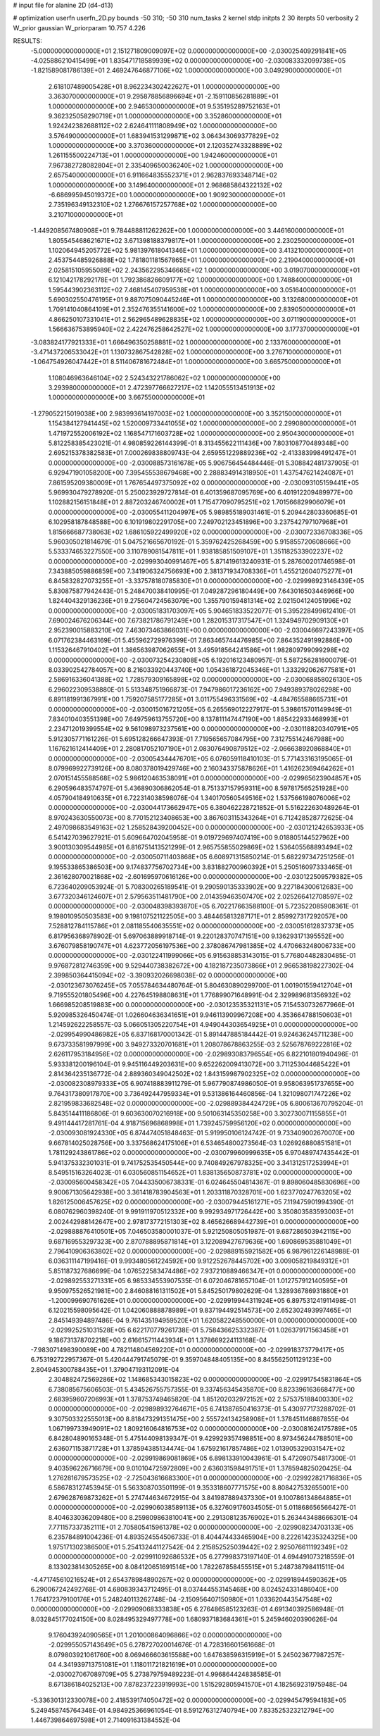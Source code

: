 # input file for alanine 2D (d4-d13)

# optimization
userfn       userfn_2D.py
bounds       -50 310; -50 310
num_tasks    2
kernel       stdp
initpts      2 30
iterpts      50
verbosity    2
W_prior      gaussian
W_priorparam 10.757 4.226



RESULTS:
 -5.000000000000000E+01  2.151271809009097E+02  0.000000000000000E+00      -2.030025409291841E+05
 -4.025886210415499E+01  1.835471718589939E+02  0.000000000000000E+00      -2.030083332099738E+05
 -1.821589081786139E+01  2.469247646877106E+02  1.000000000000000E+00       3.049290000000000E+01
  2.618107489005428E+01  8.962234302422627E+01  1.000000000000000E+00       3.363070000000000E+01
  9.295878856896694E+01 -2.159110856281889E+01  1.000000000000000E+00       2.946530000000000E+01
  9.535195289752163E+01  9.362325058290719E+01  1.000000000000000E+00       3.352860000000000E+01
  1.924242382688112E+02  2.624641111808949E+02  1.000000000000000E+00       3.576490000000000E+01
  1.683941531299871E+02  3.064343069377829E+02  1.000000000000000E+00       3.370360000000000E+01
  2.120352743328889E+02  1.261155500224713E+01  1.000000000000000E+00       1.942460000000000E+01
  7.967382728082804E+01  2.335409650036240E+02  1.000000000000000E+00       2.657540000000000E+01
  6.911664835552371E+01  2.962837693348714E+02  1.000000000000000E+00       3.149640000000000E+01
  2.968685864322132E+02 -6.686995945019372E+00  1.000000000000000E+00       1.909230000000000E+01
  2.735196349132310E+02  1.276676157257768E+02  1.000000000000000E+00       3.210710000000000E+01
 -1.449208567480908E+01  9.784488811262262E+00  1.000000000000000E+00       3.446160000000000E+01
  1.805545468621671E+02  3.671398188379817E+01  1.000000000000000E+00       2.230250000000000E+01
  1.102064945205772E+02  5.981397618041346E+01  1.000000000000000E+00       3.413210000000000E+01
  2.453754485926888E+02  1.781801181567865E+01  1.000000000000000E+00       2.219040000000000E+01
  2.025815105955089E+02  2.243562295346665E+02  1.000000000000000E+00       3.019070000000000E+01
  6.121042178292178E+01  1.792386826609177E+02  1.000000000000000E+00       1.748840000000000E+01
  1.595443902363112E+02  7.468145407959538E+01  1.000000000000000E+00       3.051640000000000E+01
  5.690302550476195E+01  9.887075090445246E+01  1.000000000000000E+00       3.132680000000000E+01
  1.709141040864109E+01  2.352476355141600E+02  1.000000000000000E+00       2.839050000000000E+01
  4.866250107331041E+01  2.562965489628835E+02  1.000000000000000E+00       3.071190000000000E+01
  1.566636753895940E+02  2.422476258642527E+02  1.000000000000000E+00       3.177370000000000E+01
 -3.083824177921333E+01  1.666496350258881E+02  1.000000000000000E+00       2.133760000000000E+01
 -3.471437206533042E+01  1.130732867542828E+02  1.000000000000000E+00       3.276710000000000E+01
 -1.064754926047442E+01  8.511406781672484E+01  1.000000000000000E+00       3.665750000000000E+01
  1.108046963646104E+02  2.524343221786062E+02  1.000000000000000E+00       3.293980000000000E+01
  2.472397766627217E+02  1.142055513451913E+02  1.000000000000000E+00       3.667550000000000E+01
 -1.279052215019038E+00  2.983993614197003E+02  1.000000000000000E+00       3.352150000000000E+01
  1.154384127941445E+02  1.520009733441055E+02  1.000000000000000E+00       2.299080000000000E+01
  1.471972552006192E+02  1.168547171603728E+02  1.000000000000000E+00       2.950430000000000E+01       5.812258385423021E-01  4.980859226144399E-01       8.313455622111436E+00  7.803108770489348E+00  2.695215378382583E+01  7.000269838809743E-04
  2.659551229889236E+02 -2.413383998491247E+01  0.000000000000000E+00      -2.030088573161678E+05       5.906756454484446E-01  5.308842481737905E-01       6.929471901058200E+00  7.395455538679468E+00  2.288834914318950E+01  1.437547621424087E+01
  7.861595209380009E+01  1.767654497375092E+02  0.000000000000000E+00      -2.030093105159441E+05       5.969930479278920E-01  5.250023929727814E-01       6.401359687095769E+00  6.401912209489977E+00  1.102882156151848E+01  2.887203246740002E+01
  1.715477090795251E+02  1.701566829906079E+01  0.000000000000000E+00      -2.030055411204997E+05       5.989855189031461E-01  5.209442803360685E-01       6.102958187848588E+00  6.101919802291705E+00  7.249702123451896E+00  3.237542797107968E+01
  1.815666687738063E+02  1.686105922499920E+02  0.000000000000000E+00      -2.030072336708336E+05       5.960305021814679E-01  5.047521665670192E-01       5.359762425268459E+00  5.915855720608666E+00  5.533374653227550E+00  3.110789081547811E+01
  1.938185851509107E+01  1.351182533902237E+02  0.000000000000000E+00      -2.029993040991467E+05       5.871419613240931E-01  5.287600201746598E-01       7.343885059886859E+00  7.341906324756693E+00  2.381371934708336E+01  1.455212604075277E+01
  6.845832827073255E+01 -3.337578180785830E+01  0.000000000000000E+00      -2.029998923146439E+05       5.830875877942443E-01  5.248470038410995E-01       7.049287296180449E+00  7.643016503446966E+00  1.824404329136236E+01  9.275604724563079E+00
  1.355790159481314E+02  2.021504124051996E+02  0.000000000000000E+00      -2.030051831703097E+05       5.904651833522077E-01  5.395228499612410E-01       7.690024676206344E+00  7.673821786791249E+00  1.282015317317547E+01  1.324949702909130E+01
  2.952390015883210E+02  7.463073463866031E+00  0.000000000000000E+00      -2.030046697243397E+05       6.071762384463169E-01  5.455962729976399E-01       7.863465744476985E+00  7.864352491992886E+00  1.115326467910402E+01  1.386563987062655E+01
  3.495918564241586E+01  1.982809799099298E+02  0.000000000000000E+00      -2.030073254230808E+05       6.192016123480957E-01  5.587256281600079E-01       8.033902542784057E+00  8.216033920443740E+00  1.054361872045346E+01  1.333292062677581E+01
  2.586916336041388E+02  1.728579309165898E+02  0.000000000000000E+00      -2.030068858026130E+05       6.296022309538880E-01  5.513348751966873E-01       7.947986017236162E+00  7.949389378026298E+00  6.891181991367991E+00  1.759207585177285E+01
  3.011755496331569E+02 -4.484765588665731E+01  0.000000000000000E+00      -2.030015016721205E+05       6.265569012227917E-01  5.398615701149949E-01       7.834010403551398E+00  7.649759613755720E+00  8.137811147447190E+00  1.885422933468993E+01
  2.234712019399554E+02  9.561098973237561E+00  0.000000000000000E+00      -2.030118820340791E+05       5.912305771161226E-01  5.695128266647393E-01       7.719565657084795E+00  7.312755142467988E+00  1.167621612414409E+01  2.280817052107190E+01
  2.083076490879512E+02 -2.066638920868840E+01  0.000000000000000E+00      -2.030054344476701E+05       6.076059118410103E-01  5.771433163195065E-01       8.079969922739126E+00  8.080378019429746E+00  2.160343375878626E+01  1.416262369464262E+01
  2.070151455588568E+02  5.986120463538091E+01  0.000000000000000E+00      -2.029965623904857E+05       6.290596483574797E-01  5.436890306862054E-01       8.751337157959311E+00  8.597817565251928E+00  4.057904184910635E+01  6.722314038598076E-04
  1.340170560549516E+02  1.537566198076006E+02  0.000000000000000E+00      -2.030044173662947E+05       6.380462228721852E-01  5.516222630489264E-01       8.970243630550073E+00  8.770152123408653E+00  3.867603115343264E+01  6.712428528772625E-04
  2.497098683549163E+02  1.258528439200452E+00  0.000000000000000E+00      -2.030121242653933E+05       6.541427039627921E-01  5.609664702045958E-01       9.019729697407419E+00  9.018805144527962E+00  3.900130309544985E+01  6.816751413521299E-01
  2.965755855029869E+02  1.536405568893494E+02  0.000000000000000E+00      -2.030050711403868E+05       6.608971315850214E-01  5.682297347251256E-01       9.195533865386503E+00  9.174837756702734E+00  3.831882700960392E+01  5.250516097333465E-01
  2.361628070021868E+02 -2.601695970616126E+00  0.000000000000000E+00      -2.030122509579382E+05       6.723640209053924E-01  5.708300265189541E-01       9.290590135333902E+00  9.227184300612683E+00  3.677320346124607E+01  2.579563511481790E+00
  2.014359463507470E+02  2.025266412708597E+02  0.000000000000000E+00      -2.030048398393870E+05       6.702217663588100E-01  5.723522085908361E-01       9.198010950503583E+00  9.198107521122505E+00  3.484465813287171E+01  2.859927317292057E+00
  7.528812784115786E+01  2.081185540635551E+02  0.000000000000000E+00      -2.030051612837373E+05       6.817956368978902E-01  5.697063889918714E-01       9.220128370747151E+00  9.136293171395552E+00  3.676079858190747E+01  4.623772056197536E+00
  2.378086747981385E+02  4.470663248006733E+00  0.000000000000000E+00      -2.030122411999066E+05       6.915638853143015E-01  5.776804482830485E-01       9.976872812746359E+00  9.529440738382672E+00  4.182187235073866E+01  2.966538198227302E-04
  2.399850364415094E+02 -3.390932026698038E-02  0.000000000000000E+00      -2.030123673076245E+05       7.055784634480764E-01  5.804630890299700E-01       1.001901559412704E+01  9.719555201805496E+00  4.227645198808631E+01  1.776899071648991E-04
  2.329989681356932E+02  1.666985208519883E+00  0.000000000000000E+00      -2.030123535321131E+05       7.154530732677966E-01  5.920985326450474E-01       1.026604636341651E+01  9.946113909967208E+00  4.353664788150603E+01  1.214592622258557E-03
  5.066051305220754E+01  4.949044303654925E+01  0.000000000000000E+00      -2.029954990486982E+05       6.837168170001342E-01  5.891447885184442E-01       9.924636245711238E+00  9.673733581997999E+00  3.949273320701681E+01  1.208078678863255E-03
  2.525678769222816E+02  2.626117953184956E+02  0.000000000000000E+00      -2.029893083796554E+05       6.822101801940496E-01  5.933381200196104E-01       9.945116449203631E+00  9.652262009413072E+00  3.711253044685422E+01  2.814364235136772E-04
  2.889360349042502E+02  1.843159987902325E+02  0.000000000000000E+00      -2.030082308979333E+05       6.907418883911279E-01  5.967790874986050E-01       9.958063951737655E+00  9.764317380917870E+00  3.736492447959334E+01  9.531386164460856E-04
  1.321098071747226E+02  2.821959833682548E+02  0.000000000000000E+00      -2.029889384424729E+05       6.800613670795204E-01  5.843514411186806E-01       9.603630070216918E+00  9.501063145350258E+00  3.302730071155855E+01  9.491144417281761E-04
  4.918715696868998E+01  1.739245759956120E+02  0.000000000000000E+00      -2.030093081924330E+05       6.874474051848463E-01  5.919950106124742E-01       9.733409002670070E+00  9.667814025028756E+00  3.337568624175106E+01  6.534654800273564E-03
  1.026926880851581E+01  1.781129243861786E+02  0.000000000000000E+00      -2.030079960999635E+05       6.970489747435442E-01  5.941375332301031E-01       9.741752535450544E+00  9.740849267978325E+00  3.341312517253994E+01  8.549515163264023E-01
  6.030560851154652E+01  1.838135650873781E+02  0.000000000000000E+00      -2.030095600458342E+05       7.044335006738331E-01  6.024645504814367E-01       9.898060485830696E+00  9.900671305642938E+00  3.361418783904563E+01  1.203311870328701E+00
  1.623770247763205E+02  1.826125006457625E+02  0.000000000000000E+00      -2.030079445161271E+05       7.119475901994390E-01  6.080762960398240E-01       9.991911970512332E+00  9.992934971726442E+00  3.350803583593003E+01  2.002442988142647E+00
  2.978173772151303E+02  8.465626689442739E+01  0.000000000000000E+00      -2.029888876410501E+05       7.046503580001037E-01  5.921250805051987E-01       9.687286503942115E+00  9.687169553297323E+00  2.870788895871814E+01  3.122089427679636E+00
  1.690869535881049E+01  2.796410906363802E+02  0.000000000000000E+00      -2.029889155921582E+05       6.987961226148988E-01  6.036311147199416E-01       9.993480561224592E+00  9.912252678445702E+00  3.009058219849312E+01  5.851187327686699E-04
  1.076522583474486E+02  7.937210889466347E+01  0.000000000000000E+00      -2.029892553271331E+05       6.985334553907535E-01  6.072046781657104E-01       1.012757912140595E+01  9.950975526521981E+00  2.846088161311502E+01  5.845250179802629E-04
  1.328936786931880E+01 -1.200099690761626E+01  0.000000000000000E+00      -2.029919944311924E+05       6.897531241911498E-01  6.120215598095642E-01       1.042060888878989E+01  9.837194492514573E+00  2.652302493997465E+01  2.845149394897486E-04
  9.761435194959520E+01  1.620582248550000E+01  0.000000000000000E+00      -2.029925251031528E+05       6.622170779261738E-01  5.758436625332387E-01       1.026379171563458E+01  9.186731378702218E+00  2.616615711443934E+01  1.378669224113168E-04
 -7.983071498390089E+00  4.782114804569220E+01  0.000000000000000E+00      -2.029918373779417E+05       6.753192722957367E-01  5.420444791745079E-01       9.359704848405135E+00  8.845562501129123E+00  2.804945300788435E+01  1.379047193112091E-04
  2.304882472569286E+02  1.148685343015823E+02  0.000000000000000E+00      -2.029917545831864E+05       6.738085675606503E-01  5.434526755757355E-01       9.337456345435870E+00  8.823396163668477E+00  2.683959607206993E+01  1.378753749465820E-04
  1.851202032972152E+02  2.575375188400330E+02  0.000000000000000E+00      -2.029898932764671E+05       6.741387650416373E-01  5.430977173288702E-01       9.307503322555013E+00  8.818473291351475E+00  2.555724134258908E+01  1.378451146887855E-04
  1.067199733949091E+02  1.809216064816753E+02  0.000000000000000E+00      -2.030081624175789E+05       6.842804890165348E-01  5.475144098139347E-01       9.429929357498851E+00  8.973456244788501E+00  2.636071153871728E+01  1.378594385134474E-04
  1.675921617857486E+02  1.013905329031547E+02  0.000000000000000E+00      -2.029919869081869E+05       6.898133910043961E-01  5.472090754817300E-01       9.403596226716679E+00  9.010104725972809E+00  2.636031598491751E+01  1.378594825020425E-04
  1.276281679573525E+02 -2.725043616683300E+01  0.000000000000000E+00      -2.029922821716836E+05       6.586783127453945E-01  5.563308703501199E-01       9.353318607771575E+00  8.808427532655001E+00  2.679628769873262E+01  5.274744634672915E-04
  3.841987889437330E+01  9.100786134864885E+01  0.000000000000000E+00      -2.029906038589113E+05       6.327609176034505E-01  5.011868656566427E-01       8.404633036209480E+00  8.259809863810041E+00  2.291308123576902E+01  5.263443488666301E-04
  7.771157337352111E+01  2.705805415961378E+02  0.000000000000000E+00      -2.029908234703133E+05       6.235784891004236E-01  4.893524554506733E-01       8.404474433465904E+00  8.222614235324325E+00  1.975171302386500E+01  5.254132441127542E-04
  2.215852525039442E+02  2.925076611192349E+02  0.000000000000000E+00      -2.029911092686532E+05       6.277998373197140E-01  4.694491073218559E-01       8.133023814305265E+00  8.084120651691514E+00  1.782267858455515E+01  5.248738798411511E-04
 -4.471745610216524E+01  2.654378984890267E+02  0.000000000000000E+00      -2.029918944590362E+05       6.290067242492768E-01  4.680839343712495E-01       8.037444553145468E+00  8.024524331486040E+00  1.764172379100176E+01  5.248240113262748E-04
 -2.150956407150980E+01  1.033620443547548E+02  0.000000000000000E+00      -2.029909068333838E+05       6.276486585123263E-01  4.691340392586948E-01       8.032845177024150E+00  8.028495329497778E+00  1.680937183684361E+01  5.245946020390626E-04
  9.176043924090565E+01  1.201000864096866E+02  0.000000000000000E+00      -2.029955057143649E+05       6.278727020014676E-01  4.728316601561668E-01       8.079803921061760E+00  8.069466603615588E+00  1.647638596315919E+01  5.245023677987257E-04
  4.341939713751081E+01  1.118011721821619E+01  0.000000000000000E+00      -2.030027067089709E+05       5.273879759489223E-01  4.996864424838585E-01       8.671386184025213E+00  7.878237223919993E+00  1.515292805941570E+01  4.182569231975948E-04
 -5.336301312330078E+00  2.418539174050472E+02  0.000000000000000E+00      -2.029945479594183E+05       5.249458745764348E-01  4.984925366961054E-01       8.591276312740794E+00  7.833525323212794E+00  1.446739864697598E+01  2.714091631384552E-04